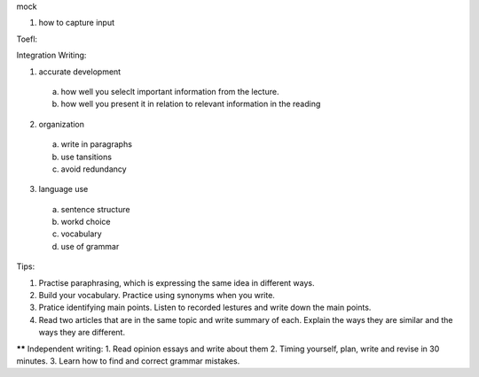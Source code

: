mock

1. how to capture input


Toefl:

Integration Writing:

1. accurate development
  a) how well you seleclt important information from the lecture.
  b) how well you present it in relation to relevant information in the reading
2. organization
  a) write in paragraphs
  b) use tansitions
  c) avoid redundancy
3. language use
  a) sentence structure
  b) workd choice
  c) vocabulary
  d) use of grammar
Tips:

1. Practise paraphrasing, which is expressing the same idea in different ways.
2. Build your vocabulary. Practice using synonyms when you write.
3. Pratice identifying main points. Listen to recorded lestures and write down the main points.
4. Read two articles that are in the same topic and write summary of each. Explain the ways they are similar and the ways they are different.

****** Independent writing:
1. Read opinion essays and write about them
2. Timing yourself, plan, write and revise in 30 minutes.
3. Learn how to find and correct grammar mistakes.


